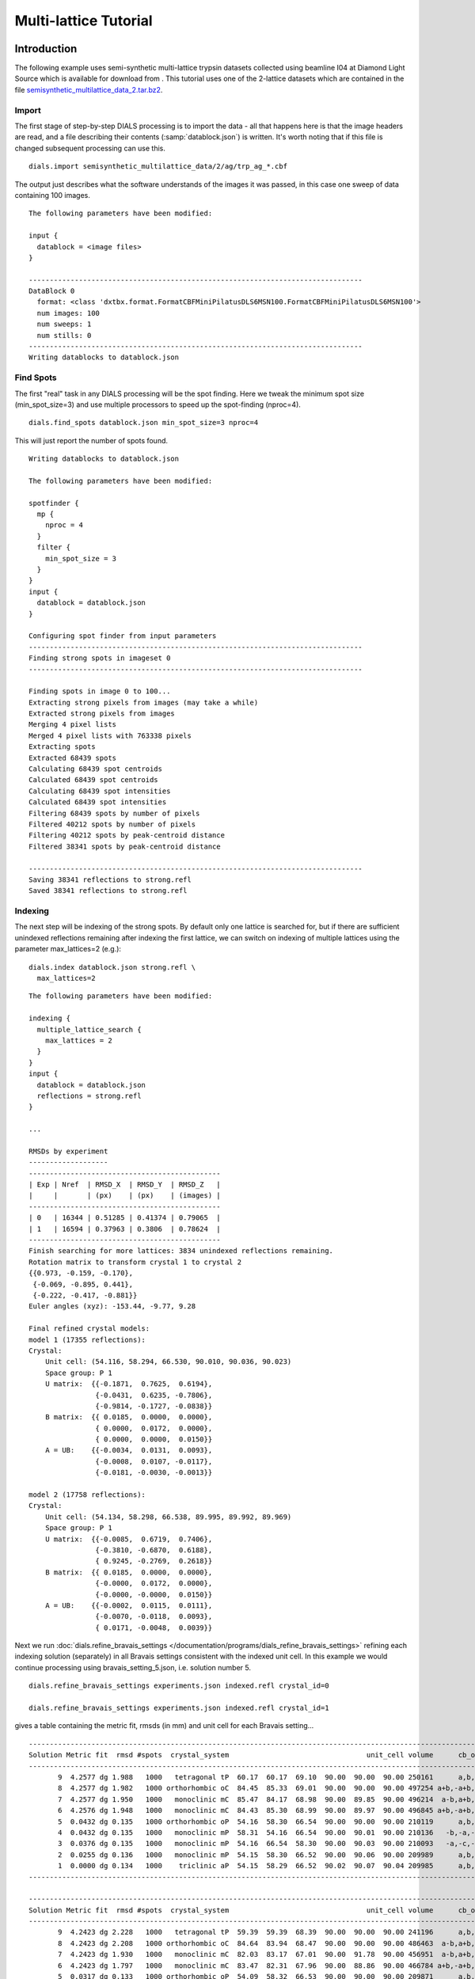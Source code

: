 Multi-lattice Tutorial
======================

.. highlight:: none

Introduction
------------

The following example uses semi-synthetic multi-lattice trypsin datasets
collected using beamline I04 at Diamond Light Source which is available for
download from |semisynthetic|. This tutorial uses one of the 2-lattice
datasets which are contained in the file `semisynthetic_multilattice_data_2.tar.bz2`_.

.. _semisynthetic_multilattice_data_2.tar.bz2: https://zenodo.org/record/10820/files/semisynthetic_multilattice_data_2.tar.bz2

.. |semisynthetic| image:: https://zenodo.org/badge/doi/10.5281/zenodo.10820.svg
               :target: https://doi.org/10.5281/zenodo.10820

Import
^^^^^^

The first stage of step-by-step DIALS processing is to import the data - all
that happens here is that the image headers are read, and a file describing
their contents (:samp:`datablock.json`) is written. It's worth noting that if
this file is changed subsequent processing can use this.

::

  dials.import semisynthetic_multilattice_data/2/ag/trp_ag_*.cbf

The output just describes what the software understands of the images it was
passed, in this case one sweep of data containing 100 images.

::

  The following parameters have been modified:

  input {
    datablock = <image files>
  }

  --------------------------------------------------------------------------------
  DataBlock 0
    format: <class 'dxtbx.format.FormatCBFMiniPilatusDLS6MSN100.FormatCBFMiniPilatusDLS6MSN100'>
    num images: 100
    num sweeps: 1
    num stills: 0
  --------------------------------------------------------------------------------
  Writing datablocks to datablock.json

Find Spots
^^^^^^^^^^

The first "real" task in any DIALS processing will be the spot finding.
Here we tweak the minimum spot size (min_spot_size=3) and use multiple
processors to speed up the spot-finding (nproc=4).

::

  dials.find_spots datablock.json min_spot_size=3 nproc=4

This will just report the number of spots found.

::

  Writing datablocks to datablock.json

  The following parameters have been modified:

  spotfinder {
    mp {
      nproc = 4
    }
    filter {
      min_spot_size = 3
    }
  }
  input {
    datablock = datablock.json
  }

  Configuring spot finder from input parameters
  --------------------------------------------------------------------------------
  Finding strong spots in imageset 0
  --------------------------------------------------------------------------------

  Finding spots in image 0 to 100...
  Extracting strong pixels from images (may take a while)
  Extracted strong pixels from images
  Merging 4 pixel lists
  Merged 4 pixel lists with 763338 pixels
  Extracting spots
  Extracted 68439 spots
  Calculating 68439 spot centroids
  Calculated 68439 spot centroids
  Calculating 68439 spot intensities
  Calculated 68439 spot intensities
  Filtering 68439 spots by number of pixels
  Filtered 40212 spots by number of pixels
  Filtering 40212 spots by peak-centroid distance
  Filtered 38341 spots by peak-centroid distance

  --------------------------------------------------------------------------------
  Saving 38341 reflections to strong.refl
  Saved 38341 reflections to strong.refl

Indexing
^^^^^^^^

The next step will be indexing of the strong spots. By default only one
lattice is searched for, but if there are sufficient unindexed reflections
remaining after indexing the first lattice, we can switch on indexing of
multiple lattices using the parameter max_lattices=2 (e.g.)::

  dials.index datablock.json strong.refl \
    max_lattices=2

::

  The following parameters have been modified:

  indexing {
    multiple_lattice_search {
      max_lattices = 2
    }
  }
  input {
    datablock = datablock.json
    reflections = strong.refl
  }

  ...

  RMSDs by experiment
  -------------------
  ----------------------------------------------
  | Exp | Nref  | RMSD_X  | RMSD_Y  | RMSD_Z   |
  |     |       | (px)    | (px)    | (images) |
  ----------------------------------------------
  | 0   | 16344 | 0.51285 | 0.41374 | 0.79065  |
  | 1   | 16594 | 0.37963 | 0.3806  | 0.78624  |
  ----------------------------------------------
  Finish searching for more lattices: 3834 unindexed reflections remaining.
  Rotation matrix to transform crystal 1 to crystal 2
  {{0.973, -0.159, -0.170},
   {-0.069, -0.895, 0.441},
   {-0.222, -0.417, -0.881}}
  Euler angles (xyz): -153.44, -9.77, 9.28

  Final refined crystal models:
  model 1 (17355 reflections):
  Crystal:
      Unit cell: (54.116, 58.294, 66.530, 90.010, 90.036, 90.023)
      Space group: P 1
      U matrix:  {{-0.1871,  0.7625,  0.6194},
                  {-0.0431,  0.6235, -0.7806},
                  {-0.9814, -0.1727, -0.0838}}
      B matrix:  {{ 0.0185,  0.0000,  0.0000},
                  { 0.0000,  0.0172,  0.0000},
                  { 0.0000,  0.0000,  0.0150}}
      A = UB:    {{-0.0034,  0.0131,  0.0093},
                  {-0.0008,  0.0107, -0.0117},
                  {-0.0181, -0.0030, -0.0013}}

  model 2 (17758 reflections):
  Crystal:
      Unit cell: (54.134, 58.298, 66.538, 89.995, 89.992, 89.969)
      Space group: P 1
      U matrix:  {{-0.0085,  0.6719,  0.7406},
                  {-0.3810, -0.6870,  0.6188},
                  { 0.9245, -0.2769,  0.2618}}
      B matrix:  {{ 0.0185,  0.0000,  0.0000},
                  {-0.0000,  0.0172,  0.0000},
                  {-0.0000, -0.0000,  0.0150}}
      A = UB:    {{-0.0002,  0.0115,  0.0111},
                  {-0.0070, -0.0118,  0.0093},
                  { 0.0171, -0.0048,  0.0039}}



Next we run
:doc:`dials.refine_bravais_settings </documentation/programs/dials_refine_bravais_settings>`
refining each indexing solution (separately) in all Bravais settings
consistent with the indexed unit cell. In this example we would continue
processing using bravais_setting_5.json, i.e. solution number 5.

::

  dials.refine_bravais_settings experiments.json indexed.refl crystal_id=0

  dials.refine_bravais_settings experiments.json indexed.refl crystal_id=1

gives a table containing the metric fit, rmsds (in mm) and unit cell for
each Bravais setting...

::

  ------------------------------------------------------------------------------------------------------------
  Solution Metric fit  rmsd #spots  crystal_system                                 unit_cell volume      cb_op
  ------------------------------------------------------------------------------------------------------------
         9  4.2577 dg 1.988   1000   tetragonal tP  60.17  60.17  69.10  90.00  90.00  90.00 250161      a,b,c
         8  4.2577 dg 1.982   1000 orthorhombic oC  84.45  85.33  69.01  90.00  90.00  90.00 497254 a+b,-a+b,c
         7  4.2577 dg 1.950   1000   monoclinic mC  85.47  84.17  68.98  90.00  89.85  90.00 496214  a-b,a+b,c
         6  4.2576 dg 1.948   1000   monoclinic mC  84.43  85.30  68.99  90.00  89.97  90.00 496845 a+b,-a+b,c
         5  0.0432 dg 0.135   1000 orthorhombic oP  54.16  58.30  66.54  90.00  90.00  90.00 210119      a,b,c
         4  0.0432 dg 0.135   1000   monoclinic mP  58.31  54.16  66.54  90.00  90.01  90.00 210136   -b,-a,-c
         3  0.0376 dg 0.135   1000   monoclinic mP  54.16  66.54  58.30  90.00  90.03  90.00 210093   -a,-c,-b
         2  0.0255 dg 0.136   1000   monoclinic mP  54.15  58.30  66.52  90.00  90.06  90.00 209989      a,b,c
         1  0.0000 dg 0.134   1000    triclinic aP  54.15  58.29  66.52  90.02  90.07  90.04 209985      a,b,c
  ------------------------------------------------------------------------------------------------------------

  ------------------------------------------------------------------------------------------------------------
  Solution Metric fit  rmsd #spots  crystal_system                                 unit_cell volume      cb_op
  ------------------------------------------------------------------------------------------------------------
         9  4.2423 dg 2.228   1000   tetragonal tP  59.39  59.39  68.39  90.00  90.00  90.00 241196      a,b,c
         8  4.2423 dg 2.208   1000 orthorhombic oC  84.64  83.94  68.47  90.00  90.00  90.00 486463  a-b,a+b,c
         7  4.2423 dg 1.930   1000   monoclinic mC  82.03  83.17  67.01  90.00  91.78  90.00 456951  a-b,a+b,c
         6  4.2423 dg 1.797   1000   monoclinic mC  83.47  82.31  67.96  90.00  88.86  90.00 466784 a+b,-a+b,c
         5  0.0317 dg 0.133   1000 orthorhombic oP  54.09  58.32  66.53  90.00  90.00  90.00 209871      a,b,c
         4  0.0317 dg 0.133   1000   monoclinic mP  58.32  54.09  66.53  90.00  90.00  90.00 209868   -b,-a,-c
         3  0.0311 dg 0.133   1000   monoclinic mP  54.07  58.31  66.50  90.00  90.06  90.00 209664      a,b,c
         2  0.0093 dg 0.136   1000   monoclinic mP  54.11  66.54  58.33  90.00  90.04  90.00 210020   -a,-c,-b
         1  0.0000 dg 0.138   1000    triclinic aP  54.09  58.33  66.50  89.99  90.07  90.05 209814      a,b,c
  ------------------------------------------------------------------------------------------------------------

Now we re-run the indexing, this time imposing the lattice constraints for
the chosen Bravais setting, in this case number 5, i.e. oP, or point group
P222.

::

  dials.index datablock.json strong.refl \
    max_lattices=2 \
    space_group=P222

::

  The following parameters have been modified:

  indexing {
    known_symmetry {
      space_group = P222
    }
    multiple_lattice_search {
      max_lattices = 2
    }
  }
  input {
    datablock = datablock.json
    reflections = strong.refl
  }

  ...

  RMSDs by experiment
  -------------------
  ----------------------------------------------
  | Exp | Nref  | RMSD_X  | RMSD_Y  | RMSD_Z   |
  |     |       | (px)    | (px)    | (images) |
  ----------------------------------------------
  | 0   | 17030 | 0.52795 | 0.42652 | 0.78267  |
  | 1   | 17351 | 0.41002 | 0.39527 | 0.79255  |
  ----------------------------------------------
  Finish searching for more lattices: 3834 unindexed reflections remaining.
  Rotation matrix to transform crystal 1 to crystal 2
  {{0.052, 0.997, -0.063},
   {-0.978, 0.038, -0.204},
   {-0.201, 0.072, 0.977}}
  Euler angles (xyz): 11.79, -3.60, -87.01

  Final refined crystal models:
  model 1 (17356 reflections):
  Crystal:
      Unit cell: (54.115, 58.298, 66.535, 90.000, 90.000, 90.000)
      Space group: P 2 2 2
      U matrix:  {{-0.1865,  0.7626,  0.6193},
                  {-0.0431,  0.6234, -0.7807},
                  {-0.9815, -0.1723, -0.0834}}
      B matrix:  {{ 0.0185,  0.0000,  0.0000},
                  {-0.0000,  0.0172,  0.0000},
                  {-0.0000,  0.0000,  0.0150}}
      A = UB:    {{-0.0034,  0.0131,  0.0093},
                  {-0.0008,  0.0107, -0.0117},
                  {-0.0181, -0.0030, -0.0013}}

  model 2 (17757 reflections):
  Crystal:
      Unit cell: (54.133, 58.311, 66.533, 90.000, 90.000, 90.000)
      Space group: P 2 2 2
      U matrix:  {{-0.0090,  0.6719,  0.7406},
                  {-0.3809, -0.6871,  0.6187},
                  { 0.9246, -0.2766,  0.2621}}
      B matrix:  {{ 0.0185,  0.0000,  0.0000},
                  {-0.0000,  0.0171,  0.0000},
                  {-0.0000,  0.0000,  0.0150}}
      A = UB:    {{-0.0002,  0.0115,  0.0111},
                  {-0.0070, -0.0118,  0.0093},
                  { 0.0171, -0.0047,  0.0039}}


Refinement
^^^^^^^^^^

Although the models are already refined in indexing we can also add a
refinement step in here to allow e.g. scan varying refinement.

::

  dials.refine experiments.json indexed.refl \
    scan_varying=True \
    outlier.algorithm=tukey

::

  The following parameters have been modified:

  refinement {
    parameterisation {
      crystal {
        scan_varying = True
      }
    }
    reflections {
      outlier {
        algorithm = null *tukey
      }
    }
  }
  input {
    experiments = experiments.json
    reflections = indexed.refl
  }

  Configuring refiner

  Summary statistics for observations matched to predictions:
  -------------------------------------------------------------------------
  |                   | Min     | Q1       | Med       | Q3      | Max    |
  -------------------------------------------------------------------------
  | Xc - Xo (mm)      | -0.9823 | -0.0517  | 0.002165  | 0.04972 | 0.6267 |
  | Yc - Yo (mm)      | -2.051  | -0.03828 | 0.0007268 | 0.03696 | 2.383  |
  | Phic - Phio (deg) | -4.79   | -0.01656 | 0.002315  | 0.0159  | 4.187  |
  | X weights         | 126.2   | 134.4    | 134.9     | 135.1   | 135.2  |
  | Y weights         | 125.4   | 134.5    | 135       | 135.2   | 135.2  |
  | Phi weights       | 379.4   | 398.9    | 399.6     | 399.9   | 400    |
  -------------------------------------------------------------------------


  Summary statistics for observations matched to predictions:
  --------------------------------------------------------------------------
  |                   | Min      | Q1       | Med      | Q3      | Max     |
  --------------------------------------------------------------------------
  | Xc - Xo (mm)      | -0.2037  | -0.04754 | 0.003321 | 0.04794 | 0.2018  |
  | Yc - Yo (mm)      | -0.1511  | -0.03304 | 0.002045 | 0.03517 | 0.1497  |
  | Phic - Phio (deg) | -0.06525 | -0.01247 | 0.002878 | 0.01467 | 0.06455 |
  | X weights         | 126.5    | 134.5    | 134.9    | 135.1   | 135.2   |
  | Y weights         | 125.4    | 134.6    | 135      | 135.2   | 135.2   |
  | Phi weights       | 381.1    | 399      | 399.6    | 399.9   | 400     |
  --------------------------------------------------------------------------

  Performing refinement

  Running refinement
  ------------------
  0 1 2 3 4 5 6

  Refinement steps
  ----------------
  -------------------------------------------------
  | Step | Nref  | RMSD_X   | RMSD_Y   | RMSD_Phi |
  |      |       | (mm)     | (mm)     | (deg)    |
  -------------------------------------------------
  | 0    | 30214 | 0.07155  | 0.051119 | 0.022657 |
  | 1    | 30214 | 0.07135  | 0.050939 | 0.022084 |
  | 2    | 30214 | 0.071261 | 0.050932 | 0.021906 |
  | 3    | 30214 | 0.071173 | 0.050916 | 0.021827 |
  | 4    | 30214 | 0.071139 | 0.05092  | 0.02178  |
  | 5    | 30214 | 0.071134 | 0.050924 | 0.02177  |
  | 6    | 30214 | 0.071133 | 0.050925 | 0.021769 |
  -------------------------------------------------
  RMSD no longer decreasing

  RMSDs by experiment
  -------------------
  ----------------------------------------------
  | Exp | Nref  | RMSD_X  | RMSD_Y  | RMSD_Z   |
  |     |       | (px)    | (px)    | (images) |
  ----------------------------------------------
  | 0   | 14739 | 0.46827 | 0.28366 | 0.22357  |
  | 1   | 15475 | 0.35367 | 0.30743 | 0.21195  |
  ----------------------------------------------
  Saving refined experiments to refined_experiments.json


Integration
^^^^^^^^^^^

After the refinement is done the next step is integration, which is performed
by the program :doc:`dials.integrate </documentation/programs/dials_integrate>`.

::

  dials.integrate refined_experiments.json refined.refl

This program outputs a lot of information as integration progresses,
concluding with a summary of the integration results.

::

  ================================================================================

  Summary of integration results for experiment 0

   Summary of integration results as a function of image number
   --------------------------------------------------------------------------------
   Image | # full | # part | # sum | # prf | <Ibg> | <I/sigI> | <I/sigI> | <CC prf>
         |        |        |       |       |       |    (sum) |    (prf) |
   --------------------------------------------------------------------------------
       0 |    315 |   1202 |  1517 |  1047 | 18.20 |    35.81 |    53.38 |     0.64
       1 |    563 |   1204 |  1767 |  1282 | 18.18 |    35.19 |    51.10 |     0.65
       2 |    791 |   1204 |  1995 |  1496 | 18.22 |    34.96 |    49.89 |     0.65
       3 |   1010 |   1205 |  2215 |  1696 | 18.16 |    34.05 |    48.05 |     0.65
       4 |   1245 |   1182 |  2427 |  1898 | 18.12 |    33.80 |    47.20 |     0.66
       5 |   1464 |   1042 |  2506 |  2037 | 18.11 |    33.91 |    46.42 |     0.66
       6 |   1691 |    887 |  2578 |  2164 | 18.01 |    33.83 |    45.41 |     0.66
       7 |   1975 |    689 |  2664 |  2288 | 18.02 |    34.25 |    45.32 |     0.66
       8 |   2105 |    560 |  2665 |  2325 | 17.99 |    34.15 |    44.75 |     0.66
       9 |   2193 |    456 |  2649 |  2323 | 17.88 |    34.12 |    44.60 |     0.66
      10 |   2250 |    396 |  2646 |  2332 | 17.69 |    33.83 |    44.03 |     0.65
      11 |   2306 |    350 |  2656 |  2357 | 17.68 |    33.45 |    43.46 |     0.65
      12 |   2379 |    306 |  2685 |  2394 | 17.77 |    33.58 |    43.53 |     0.65
      13 |   2381 |    283 |  2664 |  2385 | 17.83 |    34.23 |    44.21 |     0.65
      14 |   2425 |    263 |  2688 |  2424 | 17.98 |    35.23 |    45.06 |     0.65
      15 |   2415 |    244 |  2659 |  2400 | 17.91 |    34.84 |    44.68 |     0.65
      16 |   2422 |    231 |  2653 |  2390 | 17.83 |    34.75 |    44.49 |     0.65
      17 |   2436 |    217 |  2653 |  2401 | 17.77 |    33.49 |    42.78 |     0.64
      18 |   2471 |    199 |  2670 |  2425 | 17.74 |    33.79 |    42.96 |     0.64
      19 |   2492 |    195 |  2687 |  2452 | 17.79 |    34.27 |    43.41 |     0.64
      20 |   2495 |    182 |  2677 |  2444 | 17.91 |    34.67 |    43.83 |     0.65
      21 |   2533 |    171 |  2704 |  2478 | 17.98 |    34.48 |    43.66 |     0.64
      22 |   2553 |    162 |  2715 |  2483 | 17.97 |    34.32 |    43.48 |     0.64
      23 |   2614 |    151 |  2765 |  2537 | 17.90 |    33.70 |    42.91 |     0.65
      24 |   2608 |    144 |  2752 |  2528 | 17.84 |    33.06 |    42.21 |     0.65
      25 |   2620 |    140 |  2760 |  2535 | 17.83 |    33.67 |    42.84 |     0.65
      26 |   2605 |    143 |  2748 |  2525 | 17.68 |    33.45 |    42.54 |     0.64
      27 |   2624 |    145 |  2769 |  2552 | 17.79 |    34.59 |    43.82 |     0.65
      28 |   2594 |    140 |  2734 |  2521 | 17.81 |    34.78 |    44.06 |     0.65
      29 |   2585 |    142 |  2727 |  2511 | 17.75 |    34.76 |    44.08 |     0.65
      30 |   2560 |    134 |  2694 |  2483 | 17.86 |    35.42 |    44.76 |     0.64
      31 |   2557 |    140 |  2697 |  2487 | 17.88 |    35.90 |    45.39 |     0.64
      32 |   2589 |    142 |  2731 |  2516 | 17.79 |    35.91 |    45.40 |     0.64
      33 |   2590 |    147 |  2737 |  2522 | 17.76 |    35.86 |    45.29 |     0.64
      34 |   2627 |    145 |  2772 |  2553 | 17.94 |    36.56 |    46.03 |     0.64
      35 |   2605 |    143 |  2748 |  2534 | 17.96 |    36.88 |    46.36 |     0.64
      36 |   2618 |    140 |  2758 |  2541 | 17.98 |    37.18 |    46.66 |     0.64
      37 |   2648 |    136 |  2784 |  2570 | 17.80 |    36.17 |    45.55 |     0.63
      38 |   2649 |    133 |  2782 |  2561 | 17.84 |    36.68 |    46.28 |     0.63
      39 |   2637 |    131 |  2768 |  2546 | 17.69 |    35.89 |    45.31 |     0.63
      40 |   2624 |    129 |  2753 |  2537 | 17.75 |    36.46 |    45.98 |     0.63
      41 |   2647 |    128 |  2775 |  2562 | 17.75 |    36.41 |    45.89 |     0.64
      42 |   2616 |    126 |  2742 |  2535 | 17.68 |    36.67 |    46.19 |     0.63
      43 |   2622 |    126 |  2748 |  2542 | 17.75 |    37.47 |    47.11 |     0.63
      44 |   2619 |    123 |  2742 |  2532 | 17.86 |    37.15 |    46.89 |     0.64
      45 |   2637 |    120 |  2757 |  2549 | 17.95 |    37.63 |    47.43 |     0.64
      46 |   2632 |    121 |  2753 |  2548 | 17.96 |    37.85 |    47.64 |     0.64
      47 |   2603 |    121 |  2724 |  2517 | 18.15 |    38.82 |    48.72 |     0.64
      48 |   2623 |    122 |  2745 |  2538 | 18.14 |    38.62 |    48.28 |     0.64
      49 |   2644 |    121 |  2765 |  2556 | 18.10 |    38.03 |    47.79 |     0.64
      50 |   2653 |    121 |  2774 |  2567 | 18.04 |    37.25 |    46.84 |     0.64
      51 |   2657 |    121 |  2778 |  2574 | 18.04 |    37.28 |    46.82 |     0.64
      52 |   2664 |    121 |  2785 |  2578 | 17.91 |    37.54 |    47.13 |     0.64
      53 |   2643 |    121 |  2764 |  2553 | 17.85 |    37.33 |    46.84 |     0.64
      54 |   2631 |    122 |  2753 |  2546 | 17.88 |    37.62 |    47.16 |     0.64
      55 |   2642 |    122 |  2764 |  2556 | 17.87 |    38.09 |    47.70 |     0.64
      56 |   2651 |    122 |  2773 |  2557 | 17.95 |    37.98 |    47.73 |     0.64
      57 |   2667 |    125 |  2792 |  2576 | 18.07 |    38.70 |    48.56 |     0.64
      58 |   2665 |    128 |  2793 |  2572 | 18.05 |    39.47 |    49.44 |     0.64
      59 |   2655 |    128 |  2783 |  2558 | 18.07 |    39.60 |    49.76 |     0.64
      60 |   2628 |    129 |  2757 |  2539 | 18.23 |    40.19 |    50.45 |     0.64
      61 |   2608 |    131 |  2739 |  2514 | 18.23 |    40.10 |    50.45 |     0.64
      62 |   2630 |    133 |  2763 |  2541 | 18.11 |    39.59 |    49.74 |     0.64
      63 |   2604 |    134 |  2738 |  2519 | 18.03 |    39.25 |    49.43 |     0.64
      64 |   2594 |    134 |  2728 |  2512 | 18.11 |    39.51 |    49.80 |     0.64
      65 |   2596 |    140 |  2736 |  2518 | 17.95 |    39.14 |    49.46 |     0.65
      66 |   2559 |    138 |  2697 |  2480 | 17.85 |    38.71 |    49.00 |     0.64
      67 |   2583 |    140 |  2723 |  2501 | 17.73 |    37.24 |    47.33 |     0.64
      68 |   2604 |    146 |  2750 |  2552 | 17.72 |    35.66 |    44.99 |     0.63
      69 |   2662 |    144 |  2806 |  2609 | 17.81 |    35.98 |    45.27 |     0.63
      70 |   2616 |    149 |  2765 |  2567 | 17.78 |    36.38 |    45.66 |     0.63
      71 |   2587 |    152 |  2739 |  2546 | 17.85 |    36.08 |    45.27 |     0.63
      72 |   2588 |    155 |  2743 |  2547 | 17.93 |    36.68 |    45.91 |     0.63
      73 |   2579 |    156 |  2735 |  2532 | 17.98 |    36.85 |    46.11 |     0.63
      74 |   2583 |    158 |  2741 |  2540 | 17.95 |    37.26 |    46.51 |     0.63
      75 |   2560 |    165 |  2725 |  2521 | 17.99 |    37.35 |    46.76 |     0.63
      76 |   2571 |    167 |  2738 |  2535 | 18.05 |    37.62 |    47.15 |     0.64
      77 |   2531 |    171 |  2702 |  2492 | 17.88 |    37.57 |    47.15 |     0.63
      78 |   2530 |    175 |  2705 |  2479 | 17.77 |    37.02 |    46.63 |     0.63
      79 |   2548 |    180 |  2728 |  2491 | 17.69 |    37.21 |    46.94 |     0.64
      80 |   2572 |    182 |  2754 |  2513 | 17.71 |    36.75 |    46.50 |     0.64
      81 |   2547 |    183 |  2730 |  2485 | 17.70 |    36.76 |    46.64 |     0.64
      82 |   2521 |    188 |  2709 |  2460 | 17.66 |    36.00 |    45.75 |     0.64
      83 |   2533 |    192 |  2725 |  2475 | 17.65 |    35.69 |    45.47 |     0.64
      84 |   2517 |    200 |  2717 |  2460 | 17.70 |    35.44 |    45.42 |     0.64
      85 |   2502 |    217 |  2719 |  2455 | 17.64 |    34.51 |    44.46 |     0.64
      86 |   2483 |    233 |  2716 |  2449 | 17.54 |    34.35 |    44.41 |     0.65
      87 |   2419 |    255 |  2674 |  2415 | 17.59 |    33.79 |    43.82 |     0.65
      88 |   2361 |    300 |  2661 |  2389 | 17.45 |    33.56 |    43.64 |     0.65
      89 |   2305 |    345 |  2650 |  2375 | 17.37 |    32.41 |    42.39 |     0.65
      90 |   2259 |    405 |  2664 |  2371 | 17.36 |    32.19 |    42.34 |     0.65
      91 |   2147 |    489 |  2636 |  2322 | 17.30 |    32.86 |    43.43 |     0.65
      92 |   1984 |    598 |  2582 |  2243 | 17.24 |    33.04 |    44.01 |     0.66
      93 |   1752 |    823 |  2575 |  2166 | 17.16 |    32.66 |    44.45 |     0.65
      94 |   1506 |    997 |  2503 |  2037 | 17.13 |    32.52 |    44.95 |     0.65
      95 |   1253 |   1139 |  2392 |  1879 | 17.11 |    31.90 |    44.96 |     0.65
      96 |   1045 |   1178 |  2223 |  1700 | 17.14 |    31.51 |    45.01 |     0.65
      97 |    805 |   1177 |  1982 |  1477 | 17.11 |    32.27 |    46.79 |     0.65
      98 |    526 |   1176 |  1702 |  1212 | 16.92 |    31.56 |    46.93 |     0.64
      99 |    300 |   1172 |  1472 |   997 | 16.90 |    31.33 |    48.07 |     0.64
   --------------------------------------------------------------------------------

   Summary of integration results binned by resolution
   ---------------------------------------------------------------------------------------------------------
   d min | d max | # full | # part | # over | # ice | # sum | # prf | <Ibg> | <I/sigI> | <I/sigI> | <CC prf>
         |       |        |        |        |       |       |       |       |    (sum) |    (prf) |
   ---------------------------------------------------------------------------------------------------------
    1.06 |  1.08 |     31 |      3 |      0 |     0 |    34 |    18 |  4.43 |     2.05 |     3.65 |     0.34
    1.08 |  1.10 |    124 |     18 |      0 |     0 |   142 |   110 |  4.81 |     2.18 |     3.55 |     0.35
    1.10 |  1.12 |    204 |     18 |      0 |     0 |   222 |   180 |  5.32 |     2.27 |     3.66 |     0.34
    1.12 |  1.14 |    326 |     30 |      0 |     0 |   356 |   295 |  5.84 |     2.79 |     4.69 |     0.41
    1.14 |  1.17 |    433 |     39 |      0 |     0 |   472 |   396 |  6.37 |     3.18 |     5.66 |     0.45
    1.17 |  1.20 |    578 |     65 |      0 |     0 |   643 |   548 |  7.00 |     3.48 |     5.70 |     0.45
    1.20 |  1.23 |    779 |     82 |      0 |     0 |   861 |   732 |  7.70 |     3.89 |     6.33 |     0.48
    1.23 |  1.26 |   1071 |    105 |      0 |     0 |  1176 |  1026 |  8.52 |     4.31 |     7.20 |     0.51
    1.26 |  1.30 |   1334 |    148 |      0 |     0 |  1482 |  1311 |  9.21 |     4.75 |     7.60 |     0.52
    1.30 |  1.34 |   1496 |    166 |      0 |     0 |  1662 |  1470 | 10.02 |     5.06 |     8.22 |     0.54
    1.34 |  1.39 |   1411 |    177 |      0 |     0 |  1588 |  1450 | 10.76 |     5.98 |     9.40 |     0.57
    1.39 |  1.44 |   1475 |    189 |      0 |     0 |  1664 |  1499 | 11.72 |     7.15 |    11.24 |     0.61
    1.44 |  1.51 |   1478 |    188 |      0 |     0 |  1666 |  1507 | 12.84 |     9.47 |    14.62 |     0.66
    1.51 |  1.59 |   1484 |    181 |      0 |     0 |  1665 |  1508 | 14.05 |    12.22 |    18.01 |     0.70
    1.59 |  1.69 |   1495 |    182 |      0 |     0 |  1677 |  1558 | 15.63 |    17.15 |    24.11 |     0.73
    1.69 |  1.82 |   1495 |    173 |      0 |     0 |  1668 |  1539 | 17.86 |    22.56 |    31.01 |     0.76
    1.82 |  2.00 |   1503 |    203 |      0 |     0 |  1706 |  1549 | 22.59 |    33.97 |    45.28 |     0.79
    2.00 |  2.29 |   1539 |    197 |      0 |     0 |  1736 |  1589 | 29.55 |    52.79 |    67.63 |     0.80
    2.29 |  2.88 |   1554 |    181 |      0 |     0 |  1735 |  1630 | 32.68 |    80.83 |    98.92 |     0.80
    2.88 | 28.90 |   1572 |    179 |      1 |     0 |  1751 |  1693 | 52.36 |   186.21 |   210.33 |     0.79
   ---------------------------------------------------------------------------------------------------------

   Summary of integration results for the whole dataset
   ---------------------------------------------
   Number fully recorded                 | 24911
   Number partially recorded             | 3031
   Number with overloaded pixels         | 5
   Number in powder rings                | 0
   Number processed with summation       | 23906
   Number processed with profile fitting | 21608
   <Ibg>                                 | 18.16
   <I/sigI> (summation)                  | 32.18
   <I/sigI> (profile fitting)            | 41.74
   <CC prf>                              | 0.51
   ---------------------------------------------

  ================================================================================

  Summary of integration results for experiment 1

   Summary of integration results as a function of image number
   --------------------------------------------------------------------------------
   Image | # full | # part | # sum | # prf | <Ibg> | <I/sigI> | <I/sigI> | <CC prf>
         |        |        |       |       |       |    (sum) |    (prf) |
   --------------------------------------------------------------------------------
       0 |    287 |   1329 |  1616 |  1100 | 18.51 |    32.45 |    50.08 |     0.67
       1 |    532 |   1331 |  1863 |  1330 | 18.52 |    32.34 |    48.37 |     0.67
       2 |    767 |   1333 |  2100 |  1549 | 18.60 |    32.59 |    47.70 |     0.67
       3 |   1003 |   1335 |  2338 |  1760 | 18.81 |    32.58 |    46.99 |     0.67
       4 |   1233 |   1331 |  2564 |  1964 | 18.59 |    32.06 |    45.79 |     0.67
       5 |   1481 |   1216 |  2697 |  2117 | 18.42 |    31.95 |    45.18 |     0.67
       6 |   1742 |   1056 |  2798 |  2261 | 18.27 |    31.91 |    44.27 |     0.67
       7 |   1971 |    850 |  2821 |  2351 | 18.28 |    31.78 |    43.24 |     0.67
       8 |   2187 |    655 |  2842 |  2411 | 18.11 |    31.31 |    42.14 |     0.67
       9 |   2348 |    528 |  2876 |  2482 | 18.15 |    31.04 |    41.42 |     0.67
      10 |   2445 |    447 |  2892 |  2513 | 18.19 |    30.91 |    41.13 |     0.67
      11 |   2495 |    390 |  2885 |  2515 | 18.04 |    30.85 |    40.91 |     0.67
      12 |   2561 |    350 |  2911 |  2553 | 17.89 |    30.35 |    40.22 |     0.67
      13 |   2590 |    317 |  2907 |  2552 | 17.94 |    30.76 |    40.68 |     0.67
      14 |   2625 |    289 |  2914 |  2565 | 18.04 |    31.46 |    41.44 |     0.67
      15 |   2609 |    274 |  2883 |  2540 | 17.97 |    31.71 |    41.71 |     0.66
      16 |   2621 |    262 |  2883 |  2542 | 17.85 |    31.82 |    41.80 |     0.66
      17 |   2640 |    250 |  2890 |  2547 | 17.84 |    31.83 |    41.92 |     0.66
      18 |   2657 |    237 |  2894 |  2550 | 17.71 |    31.52 |    41.38 |     0.66
      19 |   2697 |    219 |  2916 |  2575 | 17.69 |    31.17 |    41.02 |     0.67
      20 |   2701 |    208 |  2909 |  2572 | 17.71 |    31.41 |    41.26 |     0.67
      21 |   2752 |    196 |  2948 |  2612 | 17.79 |    32.25 |    42.26 |     0.67
      22 |   2761 |    186 |  2947 |  2607 | 17.85 |    32.39 |    42.50 |     0.66
      23 |   2819 |    182 |  3001 |  2662 | 17.91 |    32.49 |    42.64 |     0.67
      24 |   2837 |    182 |  3019 |  2682 | 17.97 |    33.04 |    43.22 |     0.67
      25 |   2810 |    176 |  2986 |  2660 | 18.14 |    33.63 |    43.94 |     0.67
      26 |   2834 |    169 |  3003 |  2666 | 18.26 |    33.99 |    44.39 |     0.67
      27 |   2833 |    165 |  2998 |  2662 | 18.28 |    34.47 |    45.00 |     0.67
      28 |   2856 |    162 |  3018 |  2680 | 18.20 |    34.88 |    45.31 |     0.67
      29 |   2869 |    160 |  3029 |  2699 | 18.20 |    34.98 |    45.30 |     0.67
      30 |   2849 |    161 |  3010 |  2680 | 18.12 |    34.48 |    44.70 |     0.67
      31 |   2844 |    160 |  3004 |  2673 | 18.06 |    34.60 |    44.86 |     0.66
      32 |   2818 |    162 |  2980 |  2652 | 17.94 |    34.45 |    44.57 |     0.66
      33 |   2831 |    163 |  2994 |  2662 | 17.92 |    34.48 |    44.54 |     0.66
      34 |   2846 |    159 |  3005 |  2686 | 18.02 |    34.94 |    44.97 |     0.66
      35 |   2839 |    159 |  2998 |  2667 | 17.86 |    34.12 |    44.11 |     0.66
      36 |   2835 |    158 |  2993 |  2660 | 17.81 |    34.17 |    44.06 |     0.66
      37 |   2822 |    156 |  2978 |  2642 | 17.67 |    33.51 |    43.30 |     0.66
      38 |   2800 |    155 |  2955 |  2629 | 17.76 |    33.32 |    43.04 |     0.66
      39 |   2836 |    154 |  2990 |  2669 | 17.74 |    33.38 |    42.99 |     0.66
      40 |   2832 |    152 |  2984 |  2666 | 17.65 |    33.54 |    43.03 |     0.66
      41 |   2866 |    154 |  3020 |  2692 | 17.57 |    33.17 |    42.77 |     0.66
      42 |   2872 |    155 |  3027 |  2704 | 17.58 |    33.38 |    42.99 |     0.66
      43 |   2853 |    154 |  3007 |  2684 | 17.58 |    33.92 |    43.53 |     0.66
      44 |   2870 |    155 |  3025 |  2704 | 17.70 |    34.33 |    43.98 |     0.65
      45 |   2891 |    155 |  3046 |  2730 | 17.71 |    33.87 |    43.35 |     0.65
      46 |   2915 |    147 |  3062 |  2743 | 17.83 |    34.23 |    43.83 |     0.66
      47 |   2913 |    148 |  3061 |  2745 | 17.74 |    33.24 |    42.59 |     0.65
      48 |   2899 |    146 |  3045 |  2735 | 17.83 |    33.87 |    43.29 |     0.65
      49 |   2915 |    145 |  3060 |  2743 | 18.09 |    34.86 |    44.50 |     0.66
      50 |   2919 |    145 |  3064 |  2750 | 18.14 |    34.72 |    44.22 |     0.66
      51 |   2874 |    144 |  3018 |  2711 | 18.08 |    34.65 |    44.14 |     0.66
      52 |   2894 |    146 |  3040 |  2734 | 18.07 |    34.25 |    43.63 |     0.65
      53 |   2896 |    147 |  3043 |  2737 | 18.04 |    34.02 |    43.32 |     0.66
      54 |   2900 |    145 |  3045 |  2731 | 17.87 |    33.77 |    43.05 |     0.65
      55 |   2896 |    146 |  3042 |  2726 | 17.97 |    33.94 |    43.33 |     0.66
      56 |   2855 |    147 |  3002 |  2684 | 17.89 |    33.85 |    43.26 |     0.66
      57 |   2831 |    146 |  2977 |  2669 | 17.78 |    33.78 |    43.04 |     0.65
      58 |   2818 |    144 |  2962 |  2649 | 17.73 |    33.27 |    42.35 |     0.65
      59 |   2813 |    146 |  2959 |  2638 | 17.72 |    32.37 |    41.42 |     0.65
      60 |   2796 |    150 |  2946 |  2618 | 17.75 |    32.36 |    41.51 |     0.66
      61 |   2792 |    155 |  2947 |  2610 | 17.79 |    33.39 |    42.80 |     0.65
      62 |   2760 |    155 |  2915 |  2578 | 17.73 |    33.19 |    42.66 |     0.66
      63 |   2735 |    156 |  2891 |  2548 | 17.67 |    33.34 |    42.94 |     0.66
      64 |   2740 |    158 |  2898 |  2556 | 17.63 |    33.08 |    42.63 |     0.66
      65 |   2754 |    160 |  2914 |  2563 | 17.64 |    32.25 |    41.85 |     0.66
      66 |   2747 |    162 |  2909 |  2545 | 17.62 |    31.48 |    41.14 |     0.65
      67 |   2762 |    166 |  2928 |  2563 | 17.73 |    31.86 |    41.58 |     0.65
      68 |   2772 |    168 |  2940 |  2603 | 17.72 |    30.59 |    39.60 |     0.64
      69 |   2783 |    165 |  2948 |  2615 | 17.87 |    31.21 |    40.38 |     0.64
      70 |   2784 |    161 |  2945 |  2626 | 18.05 |    31.93 |    41.01 |     0.64
      71 |   2792 |    163 |  2955 |  2632 | 18.03 |    31.86 |    40.98 |     0.64
      72 |   2807 |    169 |  2976 |  2653 | 18.06 |    31.86 |    41.00 |     0.65
      73 |   2801 |    172 |  2973 |  2671 | 17.74 |    31.13 |    40.02 |     0.65
      74 |   2772 |    180 |  2952 |  2640 | 17.68 |    30.81 |    39.75 |     0.65
      75 |   2767 |    185 |  2952 |  2643 | 17.51 |    30.38 |    39.15 |     0.65
      76 |   2794 |    194 |  2988 |  2654 | 17.42 |    30.69 |    39.75 |     0.65
      77 |   2777 |    199 |  2976 |  2639 | 17.42 |    31.01 |    40.14 |     0.65
      78 |   2753 |    209 |  2962 |  2620 | 17.24 |    30.84 |    39.98 |     0.65
      79 |   2733 |    226 |  2959 |  2607 | 17.18 |    30.81 |    40.04 |     0.65
      80 |   2699 |    235 |  2934 |  2567 | 17.10 |    30.15 |    39.50 |     0.65
      81 |   2620 |    244 |  2864 |  2489 | 17.08 |    30.48 |    40.12 |     0.66
      82 |   2629 |    253 |  2882 |  2504 | 17.25 |    31.24 |    41.06 |     0.66
      83 |   2606 |    269 |  2875 |  2500 | 17.18 |    31.45 |    41.35 |     0.66
      84 |   2629 |    282 |  2911 |  2532 | 17.26 |    31.75 |    41.72 |     0.66
      85 |   2601 |    302 |  2903 |  2512 | 17.22 |    31.80 |    41.92 |     0.66
      86 |   2562 |    332 |  2894 |  2493 | 17.19 |    31.71 |    41.99 |     0.66
      87 |   2550 |    365 |  2915 |  2512 | 17.15 |    31.02 |    41.15 |     0.66
      88 |   2489 |    413 |  2902 |  2488 | 17.25 |    31.07 |    41.40 |     0.66
      89 |   2437 |    467 |  2904 |  2486 | 17.25 |    30.44 |    40.61 |     0.66
      90 |   2358 |    548 |  2906 |  2477 | 17.23 |    30.44 |    40.72 |     0.66
      91 |   2234 |    668 |  2902 |  2457 | 17.25 |    30.41 |    40.81 |     0.66
      92 |   2017 |    837 |  2854 |  2378 | 17.25 |    30.28 |    41.14 |     0.67
      93 |   1744 |   1022 |  2766 |  2249 | 17.15 |    29.87 |    41.14 |     0.67
      94 |   1510 |   1180 |  2690 |  2124 | 17.23 |    29.72 |    41.72 |     0.67
      95 |   1253 |   1295 |  2548 |  1956 | 17.31 |    29.49 |    41.98 |     0.66
      96 |   1018 |   1299 |  2317 |  1744 | 17.18 |    29.22 |    41.95 |     0.66
      97 |    804 |   1298 |  2102 |  1550 | 17.10 |    29.30 |    42.50 |     0.65
      98 |    577 |   1298 |  1875 |  1349 | 16.95 |    28.98 |    42.41 |     0.65
      99 |    315 |   1297 |  1612 |  1108 | 17.00 |    30.02 |    45.06 |     0.65
   --------------------------------------------------------------------------------

   Summary of integration results binned by resolution
   ---------------------------------------------------------------------------------------------------------
   d min | d max | # full | # part | # over | # ice | # sum | # prf | <Ibg> | <I/sigI> | <I/sigI> | <CC prf>
         |       |        |        |        |       |       |       |       |    (sum) |    (prf) |
   ---------------------------------------------------------------------------------------------------------
    1.06 |  1.08 |     32 |      1 |      0 |     0 |    33 |    19 |  4.41 |     1.89 |     3.56 |     0.29
    1.08 |  1.10 |    122 |     13 |      0 |     0 |   135 |    91 |  4.79 |     2.21 |     3.75 |     0.36
    1.10 |  1.12 |    201 |     17 |      0 |     0 |   218 |   163 |  5.29 |     2.17 |     3.79 |     0.35
    1.12 |  1.14 |    326 |     45 |      0 |     0 |   371 |   279 |  5.79 |     2.63 |     4.59 |     0.41
    1.14 |  1.17 |    410 |     51 |      0 |     0 |   461 |   387 |  6.35 |     2.91 |     4.86 |     0.42
    1.17 |  1.19 |    561 |     59 |      0 |     0 |   620 |   515 |  6.96 |     3.40 |     5.69 |     0.46
    1.19 |  1.22 |    797 |     80 |      0 |     0 |   877 |   722 |  7.66 |     3.62 |     6.21 |     0.49
    1.22 |  1.26 |   1047 |    108 |      0 |     0 |  1155 |   970 |  8.46 |     4.20 |     7.17 |     0.54
    1.26 |  1.29 |   1327 |    173 |      0 |     0 |  1500 |  1251 |  9.18 |     4.41 |     7.49 |     0.54
    1.29 |  1.34 |   1441 |    197 |      0 |     0 |  1638 |  1410 |  9.95 |     5.06 |     8.35 |     0.57
    1.34 |  1.38 |   1456 |    189 |      0 |     0 |  1645 |  1443 | 10.75 |     5.55 |     9.08 |     0.59
    1.38 |  1.44 |   1449 |    192 |      0 |     0 |  1641 |  1432 | 11.71 |     6.97 |    11.29 |     0.65
    1.44 |  1.50 |   1475 |    220 |      0 |     0 |  1695 |  1512 | 12.84 |     8.67 |    13.80 |     0.68
    1.50 |  1.58 |   1486 |    194 |      0 |     0 |  1680 |  1509 | 13.99 |    11.69 |    17.56 |     0.72
    1.58 |  1.68 |   1491 |    200 |      0 |     0 |  1691 |  1517 | 15.61 |    15.12 |    21.66 |     0.73
    1.68 |  1.81 |   1490 |    196 |      0 |     0 |  1686 |  1480 | 17.79 |    20.17 |    27.99 |     0.76
    1.81 |  2.00 |   1514 |    183 |      0 |     0 |  1697 |  1487 | 22.54 |    30.80 |    40.80 |     0.79
    2.00 |  2.28 |   1501 |    235 |      0 |     0 |  1736 |  1495 | 29.61 |    47.66 |    61.68 |     0.80
    2.28 |  2.88 |   1537 |    202 |      0 |     0 |  1739 |  1586 | 32.65 |    70.58 |    88.11 |     0.80
    2.88 | 25.50 |   1513 |    211 |      0 |     0 |  1724 |  1676 | 52.68 |   171.78 |   193.58 |     0.80
   ---------------------------------------------------------------------------------------------------------

   Summary of integration results for the whole dataset
   ---------------------------------------------
   Number fully recorded                 | 24420
   Number partially recorded             | 3307
   Number with overloaded pixels         | 3
   Number in powder rings                | 0
   Number processed with summation       | 23942
   Number processed with profile fitting | 20944
   <Ibg>                                 | 18.11
   <I/sigI> (summation)                  | 29.09
   <I/sigI> (profile fitting)            | 38.57
   <CC prf>                              | 0.51
   ---------------------------------------------


Exporting as MTZ
^^^^^^^^^^^^^^^^

The final step of dials processing is to export the integrated results to mtz
format, suitable for input to downstream processing programs such as pointless_
and aimless_. Currently :doc:`dials.export </documentation/programs/dials_export>`
only supports one experiment at a time, therefore it is necessary to first
split the :samp:`integrated_experiments.json` and :samp:`integrated.refl` into
separate files

::

  dials.split_experiments integrated_experiments.json integrated.refl \
    experiments_prefix=integrated_experiments reflections_prefix=integrated

::

  Saving experiment 0 to integrated_experiments_0.json
  Saving reflections for experiment 0 to integrated_0.refl
  Saving experiment 1 to integrated_experiments_1.json
  Saving reflections for experiment 1 to integrated_1.refl

Now we are ready to run dials.export on the individual .refl and .json
files output for each experiment.

::

  dials.export integrated_0.refl integrated_experiments_0.json mtz.hklout=integrated_0.mtz
  dials.export integrated_1.refl integrated_experiments_1.json mtz.hklout=integrated_1.mtz

And this is the output, showing the reflection file statistics.

::

  Removing 1277 reflections with negative variance
  Removing 5057 profile reflections with negative variance
  Removing 1153 incomplete reflections
  Title: from dials.export
  Space group symbol from file: P222
  Space group number from file: 16
  Space group from matrices: P 2 2 2 (No. 16)
  Point group symbol from file: 222
  Number of batches: 100
  Number of crystals: 1
  Number of Miller indices: 20455
  Resolution range: 28.8939 1.06627
  History:
  Crystal 1:
    Name: XTAL
    Project: DIALS
    Id: 1
    Unit cell: (54.1146, 58.298, 66.5347, 90, 90, 90)
    Number of datasets: 1
    Dataset 1:
      Name: FROMDIALS
      Id: 1
      Wavelength: 0.97949
      Number of columns: 14
      label        #valid  %valid       min       max type
      H             20455 100.00%      0.00     32.00 H: index h,k,l
      K             20455 100.00%      0.00     51.00 H: index h,k,l
      L             20455 100.00%      0.00     59.00 H: index h,k,l
      M_ISYM        20455 100.00%      2.00      8.00 Y: M/ISYM, packed partial/reject flag and symmetry number
      BATCH         20455 100.00%      3.00     98.00 B: BATCH number
      IPR           20455 100.00%  -9311.98 174317.56 J: intensity
      SIGIPR        20455 100.00%     24.17    421.85 Q: standard deviation
      I             20455 100.00% -11542.51 174304.84 J: intensity
      SIGI          20455 100.00%     29.08    424.15 Q: standard deviation
      FRACTIONCALC  20455 100.00%      1.00      1.00 R: real
      XDET          20455 100.00%     11.79   2450.61 R: real
      YDET          20455 100.00%      9.78   2515.63 R: real
      ROT           20455 100.00%      0.18      9.62 R: real
      LP            20455 100.00%      0.01      0.86 R: real


  Removing 1465 reflections with negative variance
  Removing 5318 profile reflections with negative variance
  Removing 1317 incomplete reflections
  Title: from dials.export
  Space group symbol from file: P222
  Space group number from file: 16
  Space group from matrices: P 2 2 2 (No. 16)
  Point group symbol from file: 222
  Number of batches: 100
  Number of crystals: 1
  Number of Miller indices: 19627
  Resolution range: 25.491 1.06429
  History:
  Crystal 1:
    Name: XTAL
    Project: DIALS
    Id: 1
    Unit cell: (54.133, 58.3114, 66.5333, 90, 90, 90)
    Number of datasets: 1
    Dataset 1:
      Name: FROMDIALS
      Id: 1
      Wavelength: 0.97949
      Number of columns: 14
      label        #valid  %valid       min       max type
      H             19627 100.00%      0.00     37.00 H: index h,k,l
      K             19627 100.00%      0.00     53.00 H: index h,k,l
      L             19627 100.00%      0.00     60.00 H: index h,k,l
      M_ISYM        19627 100.00%      1.00      8.00 Y: M/ISYM, packed partial/reject flag and symmetry number
      BATCH         19627 100.00%      4.00     97.00 B: BATCH number
      IPR           19627 100.00% -11344.32 118159.02 J: intensity
      SIGIPR        19627 100.00%     18.96    348.01 Q: standard deviation
      I             19627 100.00% -14248.27 116392.28 J: intensity
      SIGI          19627 100.00%     23.14    347.57 Q: standard deviation
      FRACTIONCALC  19627 100.00%      1.00      1.00 R: real
      XDET          19627 100.00%     10.39   2451.64 R: real
      YDET          19627 100.00%      8.78   2517.64 R: real
      ROT           19627 100.00%      0.21      9.59 R: real
      LP            19627 100.00%      0.02      0.87 R: real


What to do Next
---------------

The following demonstrates how to take the output of dials processing and
continue with downstream analysis, first using rebatch_ to ensure that the
reflections for each lattice have different batch numbers, and then using
pointless_ to sort the data and assign the correct symmetry, followed by
scaling with aimless_ and intensity analysis using ctruncate_::

  rebatch hklin integrated_0.mtz hklout rebatch_0.mtz > rebatch_0.log << EOF
  batch add 0
  EOF

  rebatch hklin integrated_1.mtz hklout rebatch_1.mtz > rebatch_1.log << EOF
  batch add 200
  EOF

  pointless hklin rebatch_0.mtz rebatch_1.mtz hklout sorted.mtz > pointless.log

  aimless hklin sorted.mtz hklout scaled.mtz > aimless.log << EOF
  anomalous off
  EOF

  ctruncate -hklin scaled.mtz -hklout truncated.mtz \
  -colin '/*/*/[IMEAN,SIGIMEAN]' > ctruncate.log


to get merged data for downstream analysis. The output from this will include
the merging statistics which will give some idea of the data quality. Often
passing in a sensible resolution limit to aimless is also helpful... this should
give you something like::

  Summary data for        Project: DIALS Crystal: XTAL Dataset: FROMDIALS

                                             Overall  InnerShell  OuterShell
  Low resolution limit                       28.89     28.89      1.08
  High resolution limit                       1.06      5.83      1.06

  Rmerge  (within I+/I-)                     0.034     0.017     0.000
  Rmerge  (all I+ and I-)                    0.037     0.018     0.000
  Rmeas (within I+/I-)                       0.047     0.024     0.000
  Rmeas (all I+ & I-)                        0.051     0.024     0.000
  Rpim (within I+/I-)                        0.033     0.017     0.000
  Rpim (all I+ & I-)                         0.035     0.016     0.000
  Rmerge in top intensity bin                0.022        -         -
  Total number of observations               40064       390        51
  Total number unique                        31116       285        50
  Mean((I)/sd(I))                              7.1      15.8       2.1
  Mn(I) half-set correlation CC(1/2)         0.994     0.999     0.000
  Completeness                                33.1      42.8       1.1
  Multiplicity                                 1.3       1.4       1.0

  Anomalous completeness                       5.1       9.5       0.0
  Anomalous multiplicity                       0.2       1.2       1.0
  DelAnom correlation between half-sets     -0.001     0.000     0.000
  Mid-Slope of Anom Normal Probability       0.582       -         -

  Estimates of resolution limits: overall
     from half-dataset correlation CC(1/2) >  0.50: limit =  1.08A
     from Mn(I/sd) >  2.00:                         limit =  1.06A  == maximum resolution

  Estimates of resolution limits in reciprocal lattice directions:
    Along k axis
     from half-dataset correlation CC(1/2) >  0.50: limit =  1.12A
     from Mn(I/sd) >  2.00:                         limit =  1.06A  == maximum resolution
    Along l axis
     from half-dataset correlation CC(1/2) >  0.50: limit =  1.14A
     from Mn(I/sd) >  2.00:                         limit =  1.12A

  Anisotropic deltaB (i.e. range of principal components), A^2:  2.00

  Average unit cell:   54.12   58.30   66.53   90.00   90.00   90.00
  Space group: P 2 2 2
  Average mosaicity:   0.00


.. _pointless: http://www.ccp4.ac.uk/html/pointless.html
.. _aimless: http://www.ccp4.ac.uk/html/aimless.html
.. _ctruncate: http://www.ccp4.ac.uk/html/ctruncate.html
.. _rebatch: http://www.ccp4.ac.uk/html/rebatch.html
